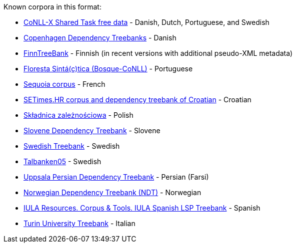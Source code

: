Known corpora in this format:

* link:http://ilk.uvt.nl/conll/free_data.html[CoNLL-X Shared Task free data] - Danish, Dutch, Portuguese, and Swedish
* link:https://code.google.com/p/copenhagen-dependency-treebank/[Copenhagen Dependency Treebanks] - Danish
* link:http://www.ling.helsinki.fi/kieliteknologia/tutkimus/treebank/[FinnTreeBank] - Finnish (in recent versions with additional pseudo-XML metadata)
* link:http://www.linguateca.pt/floresta/CoNLL-X[Floresta Sintá(c)tica (Bosque-CoNLL)] - Portuguese
* link:https://gforge.inria.fr/projects/sequoiabank/[Sequoia corpus] - French
* link:http://nlp.ffzg.hr/resources/corpora/setimes-hr/[SETimes.HR corpus and dependency treebank of Croatian] - Croatian
* link:http://zil.ipipan.waw.pl/Sk%C5%82adnica[Składnica zależnościowa] - Polish
* link:http://nl.ijs.si/sdt/[Slovene Dependency Treebank] - Slovene
* link:http://stp.lingfil.uu.se/%7Enivre/swedish_treebank/[Swedish Treebank] - Swedish
* link:http://stp.lingfil.uu.se/%7Enivre/research/Talbanken05.html[Talbanken05] - Swedish
* link:http://stp.lingfil.uu.se/%7Emojgan/UPDT.html[Uppsala Persian Dependency Treebank] - Persian (Farsi)
* link:http://www.nb.no/sprakbanken/show?serial=sbr-10[Norwegian Dependency Treebank (NDT)] - Norwegian
* link:https://www.iula.upf.edu/recurs01_tbk_uk.htm[IULA Resources. Corpus & Tools. IULA Spanish LSP Treebank] - Spanish
* link:http://www.di.unito.it/~tutreeb/treebanks.html[Turin University Treebank] - Italian

